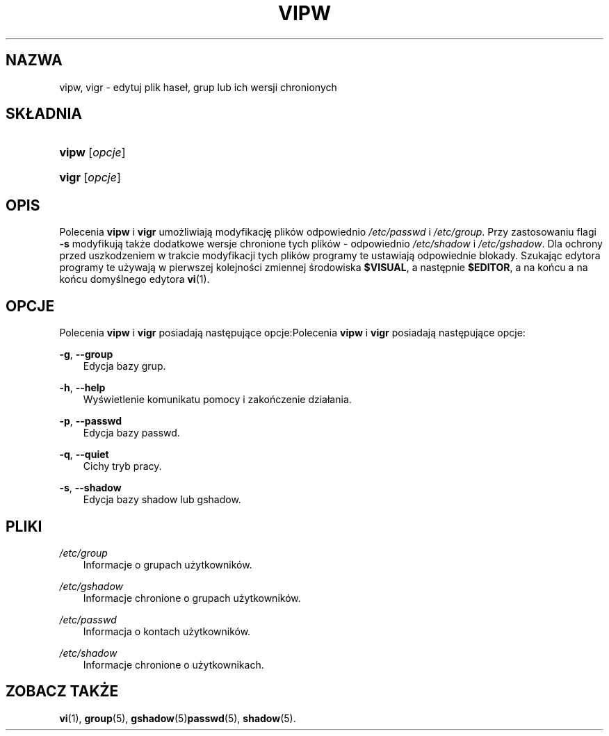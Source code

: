 .\"     Title: vipw
.\"    Author: 
.\" Generator: DocBook XSL Stylesheets v1.71.0 <http://docbook.sf.net/>
.\"      Date: 10/30/2006
.\"    Manual: Polecenia Zarządzania Systemem
.\"    Source: Polecenia Zarządzania Systemem
.\"
.TH "VIPW" "8" "10/30/2006" "Polecenia Zarządzania Systemem" "Polecenia Zarządzania Systemem"
.\" disable hyphenation
.nh
.\" disable justification (adjust text to left margin only)
.ad l
.SH "NAZWA"
vipw, vigr \- edytuj plik haseł, grup lub ich wersji chronionych
.SH "SKŁADNIA"
.HP 5
\fBvipw\fR [\fIopcje\fR]
.HP 5
\fBvigr\fR [\fIopcje\fR]
.SH "OPIS"
.PP
Polecenia
\fBvipw\fR
i
\fBvigr\fR
umożliwiają modyfikację plików odpowiednio
\fI/etc/passwd\fR
i
\fI/etc/group\fR. Przy zastosowaniu flagi
\fB\-s\fR
modyfikują także dodatkowe wersje chronione tych plików \- odpowiednio
\fI/etc/shadow\fR
i
\fI/etc/gshadow\fR. Dla ochrony przed uszkodzeniem w trakcie modyfikacji tych plików programy te ustawiają odpowiednie blokady. Szukając edytora programy te używają w pierwszej kolejności zmiennej środowiska
\fB$VISUAL\fR, a następnie
\fB$EDITOR\fR, a na końcu a na końcu domyślnego edytora
\fBvi\fR(1).
.SH "OPCJE"
.PP
Polecenia
\fBvipw\fR
i
\fBvigr\fR
posiadają następujące opcje:Polecenia
\fBvipw\fR
i
\fBvigr\fR
posiadają następujące opcje:
.PP
\fB\-g\fR, \fB\-\-group\fR
.RS 3n
Edycja bazy grup.
.RE
.PP
\fB\-h\fR, \fB\-\-help\fR
.RS 3n
Wyświetlenie komunikatu pomocy i zakończenie działania.
.RE
.PP
\fB\-p\fR, \fB\-\-passwd\fR
.RS 3n
Edycja bazy passwd.
.RE
.PP
\fB\-q\fR, \fB\-\-quiet\fR
.RS 3n
Cichy tryb pracy.
.RE
.PP
\fB\-s\fR, \fB\-\-shadow\fR
.RS 3n
Edycja bazy shadow lub gshadow.
.RE
.SH "PLIKI"
.PP
\fI/etc/group\fR
.RS 3n
Informacje o grupach użytkowników.
.RE
.PP
\fI/etc/gshadow\fR
.RS 3n
Informacje chronione o grupach użytkowników.
.RE
.PP
\fI/etc/passwd\fR
.RS 3n
Informacja o kontach użytkowników.
.RE
.PP
\fI/etc/shadow\fR
.RS 3n
Informacje chronione o użytkownikach.
.RE
.SH "ZOBACZ TAKŻE"
.PP
\fBvi\fR(1),
\fBgroup\fR(5),
\fBgshadow\fR(5)\fBpasswd\fR(5),
\fBshadow\fR(5).

